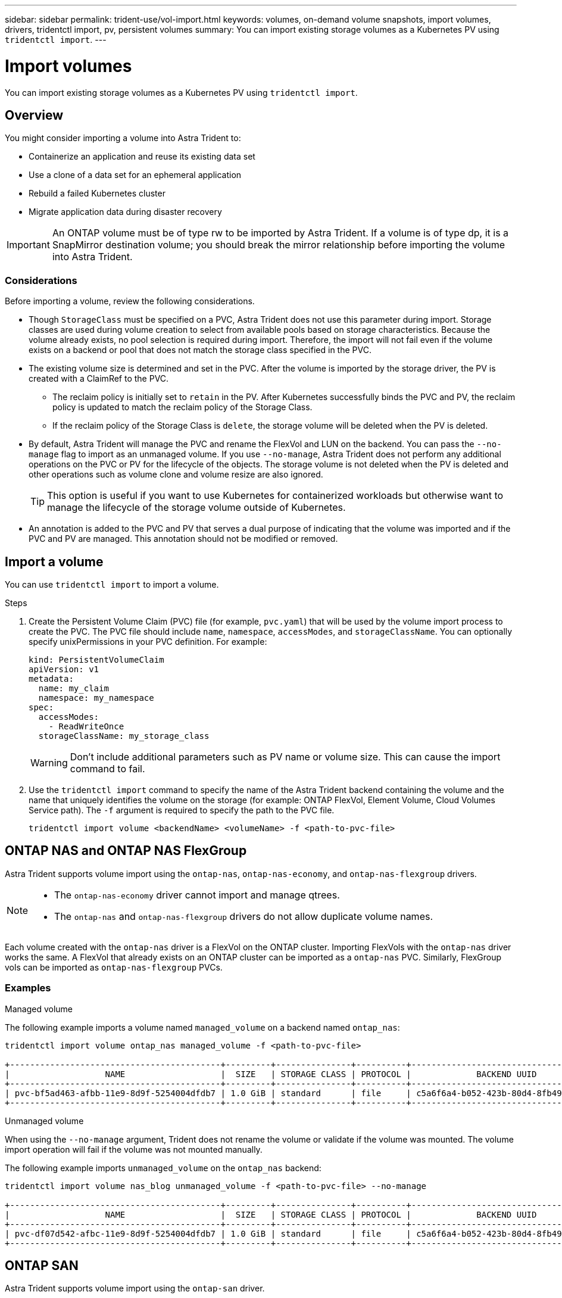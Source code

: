---
sidebar: sidebar
permalink: trident-use/vol-import.html
keywords: volumes, on-demand volume snapshots, import volumes, drivers, tridentctl import, pv, persistent volumes
summary: You can import existing storage volumes as a Kubernetes PV using `tridentctl import`.
---

= Import volumes
:hardbreaks:
:icons: font
:imagesdir: ../media/

[.lead]
You can import existing storage volumes as a Kubernetes PV using `tridentctl import`.

== Overview

You might consider importing a volume into Astra Trident to: 

* Containerize an application and reuse its existing data set
* Use a clone of a data set for an ephemeral application
* Rebuild a failed Kubernetes cluster
* Migrate application data during disaster recovery

IMPORTANT: An ONTAP volume must be of type rw to be imported by Astra Trident. If a volume is of type dp, it is a SnapMirror destination volume; you should break the mirror relationship before importing the volume into Astra Trident.

=== Considerations
Before importing a volume, review the following considerations. 

* Though `StorageClass` must be specified on a PVC, Astra Trident does not use this parameter during import. Storage classes are used during volume creation to select from available pools based on storage characteristics. Because the volume already exists, no pool selection is required during import. Therefore, the import will not fail even if the volume exists on a backend or pool that does not match the storage class specified in the PVC.
* The existing volume size is determined and set in the PVC. After the volume is imported by the storage driver, the PV is created with a ClaimRef to the PVC. 
** The reclaim policy is initially set to `retain` in the PV. After Kubernetes successfully binds the PVC and PV, the reclaim policy is updated to match the reclaim policy of the Storage Class. 
** If the reclaim policy of the Storage Class is `delete`, the storage volume will be deleted when the PV is deleted.
* By default, Astra Trident will manage the PVC and rename the FlexVol and LUN on the backend. You can pass the `--no-manage` flag to import as an unmanaged volume. If you use `--no-manage`, Astra Trident does not perform any additional operations on the PVC or PV for the lifecycle of the objects. The storage volume is not deleted when the PV is deleted and other operations such as volume clone and volume resize are also ignored. 
+
TIP: This option is useful if you want to use Kubernetes for containerized workloads but otherwise want to manage the lifecycle of the storage volume outside of Kubernetes.

* An annotation is added to the PVC and PV that serves a dual purpose of indicating that the volume was imported and if the PVC and PV are managed. This annotation should not be modified or removed.

== Import a volume
You can use `tridentctl import` to import a volume. 

.Steps 
. Create the Persistent Volume Claim (PVC) file (for example, `pvc.yaml`) that will be used by the volume import process to create the PVC. The PVC file should include `name`, `namespace`, `accessModes`, and `storageClassName`. You can optionally specify unixPermissions in your PVC definition. For example:
+
----
kind: PersistentVolumeClaim
apiVersion: v1
metadata:
  name: my_claim
  namespace: my_namespace
spec:
  accessModes:
    - ReadWriteOnce
  storageClassName: my_storage_class
----
+
WARNING: Don't include additional parameters such as PV name or volume size. This can cause the import command to fail. 

. Use the `tridentctl import` command to specify the name of the Astra Trident backend containing the volume and the name that uniquely identifies the volume on the storage (for example: ONTAP FlexVol, Element Volume, Cloud Volumes Service path). The `-f` argument is required to specify the path to the PVC  file.
+
----
tridentctl import volume <backendName> <volumeName> -f <path-to-pvc-file>
----

== ONTAP NAS and ONTAP NAS FlexGroup
Astra Trident supports volume import using the `ontap-nas`, `ontap-nas-economy`, and `ontap-nas-flexgroup` drivers. 

[NOTE]
====
* The `ontap-nas-economy` driver cannot import and manage qtrees. 
* The `ontap-nas` and `ontap-nas-flexgroup` drivers do not allow duplicate volume names.
====

Each volume created with the `ontap-nas` driver is a FlexVol on the ONTAP cluster. Importing FlexVols with the `ontap-nas` driver works the same. A FlexVol that already exists on an ONTAP cluster can be imported as a `ontap-nas` PVC. Similarly, FlexGroup vols can be imported as `ontap-nas-flexgroup` PVCs.

=== Examples

// start tabbed area

[role="tabbed-block"]
====

.Managed volume
--
The following example imports a volume named `managed_volume` on a backend named `ontap_nas`:
----
tridentctl import volume ontap_nas managed_volume -f <path-to-pvc-file>

+------------------------------------------+---------+---------------+----------+--------------------------------------+--------+---------+
|                   NAME                   |  SIZE   | STORAGE CLASS | PROTOCOL |             BACKEND UUID             | STATE  | MANAGED |
+------------------------------------------+---------+---------------+----------+--------------------------------------+--------+---------+
| pvc-bf5ad463-afbb-11e9-8d9f-5254004dfdb7 | 1.0 GiB | standard      | file     | c5a6f6a4-b052-423b-80d4-8fb491a14a22 | online | true    |
+------------------------------------------+---------+---------------+----------+--------------------------------------+--------+---------+
----
--

.Unmanaged volume
--
When using the `--no-manage` argument, Trident does not rename the volume or validate if the volume was mounted. The volume import operation will fail if the volume was not mounted manually.

The following example imports `unmanaged_volume` on the `ontap_nas` backend:
----
tridentctl import volume nas_blog unmanaged_volume -f <path-to-pvc-file> --no-manage

+------------------------------------------+---------+---------------+----------+--------------------------------------+--------+---------+
|                   NAME                   |  SIZE   | STORAGE CLASS | PROTOCOL |             BACKEND UUID             | STATE  | MANAGED |
+------------------------------------------+---------+---------------+----------+--------------------------------------+--------+---------+
| pvc-df07d542-afbc-11e9-8d9f-5254004dfdb7 | 1.0 GiB | standard      | file     | c5a6f6a4-b052-423b-80d4-8fb491a14a22 | online | false   |
+------------------------------------------+---------+---------------+----------+--------------------------------------+--------+---------+
----
--
====

// end tabbed area

== ONTAP SAN
Astra Trident supports volume import using the `ontap-san` driver. 

Astra Trident can import ONTAP SAN FlexVols that contain a single LUN. This is consistent with the `ontap-san` driver, which creates a FlexVol for each PVC and a LUN within the FlexVol. Astra Trident imports the FlexVol and associates it with the PVC definition. 

TIP: We suggest importing volumes that do not have existing active connections. If you are looking to import an actively used volume, clone the volume first and then do the import.

=== Examples 

// start tabbed area

[role="tabbed-block"]
====

.Managed volume
--
For managed volumes, Astra Trident renames the FlexVol to the `pvc-<uuid>` format and the LUN within the FlexVol to `lun0`.

The following example imports the `ontap-san-managed` FlexVol that is present on the `ontap_san_default` backend:
----
tridentctl import volume ontapsan_san_default ontap-san-managed -f pvc-basic-import.yaml -n trident -d

+------------------------------------------+--------+---------------+----------+--------------------------------------+--------+---------+
|                   NAME                   |  SIZE  | STORAGE CLASS | PROTOCOL |             BACKEND UUID             | STATE  | MANAGED |
+------------------------------------------+--------+---------------+----------+--------------------------------------+--------+---------+
| pvc-d6ee4f54-4e40-4454-92fd-d00fc228d74a | 20 MiB | basic         | block    | cd394786-ddd5-4470-adc3-10c5ce4ca757 | online | true    |
+------------------------------------------+--------+---------------+----------+--------------------------------------+--------+---------+
----
--
.Unmanaged volume
--
The following example imports `unmanaged_example_volume` on the `ontap_san` backend:
----
tridentctl import volume -n trident san_blog unmanaged_example_volume -f pvc-import.yaml --no-manage
+------------------------------------------+---------+---------------+----------+--------------------------------------+--------+---------+
|                   NAME                   |  SIZE   | STORAGE CLASS | PROTOCOL |             BACKEND UUID             | STATE  | MANAGED |
+------------------------------------------+---------+---------------+----------+--------------------------------------+--------+---------+
| pvc-1fc999c9-ce8c-459c-82e4-ed4380a4b228 | 1.0 GiB | san-blog      | block    | e3275890-7d80-4af6-90cc-c7a0759f555a | online | false   |
+------------------------------------------+---------+---------------+----------+--------------------------------------+--------+---------+
----
[WARNING]
=====
If you have LUNS mapped to igroups that share an IQN with the cluster IQN, as shown in the following example, you will receive the error: `LUN already mapped to initiator(s) in this group`. 

image:./san-import-igroup.png[Image of LUNS mapped to iqn and cluster iqn.]

You will need to remove the initiator or unmap the LUN to import the volume. 
=====

--
====


== Element
Astra Trident supports NetApp Element software/NetApp HCI volume import using the `solidfire-san` driver. 

=== Example
The following example imports an `element-managed` volume on backend `element_default`.
----
tridentctl import volume element_default element-managed -f pvc-basic-import.yaml -n trident -d

+------------------------------------------+--------+---------------+----------+--------------------------------------+--------+---------+
|                   NAME                   |  SIZE  | STORAGE CLASS | PROTOCOL |             BACKEND UUID             | STATE  | MANAGED |
+------------------------------------------+--------+---------------+----------+--------------------------------------+--------+---------+
| pvc-970ce1ca-2096-4ecd-8545-ac7edc24a8fe | 10 GiB | basic-element | block    | d3ba047a-ea0b-43f9-9c42-e38e58301c49 | online | true    |
+------------------------------------------+--------+---------------+----------+--------------------------------------+--------+---------+
----

NOTE: The Element driver supports duplicate volume names. However, Astra Trident returns an error if there are duplicate volume names. As a workaround, clone the volume, provide a unique volume name, and import the cloned volume.

== Google Cloud Platform 
Astra Trident supports volume import using the `gcp-cvs` driver. 

NOTE: To import a volume backed by the NetApp Cloud Volumes Service in Google Cloud Platform, identify the volume by its volume path instead of its name.

=== Example
The following example imports a `gcp-cvs` volume on backend `gcpcvs_YEppr` with the volume path of `adroit-jolly-swift`.
----
tridentctl import volume gcpcvs_YEppr adroit-jolly-swift -f <path-to-pvc-file> -n trident

+------------------------------------------+--------+---------------+----------+--------------------------------------+--------+---------+
|                   NAME                   |  SIZE  | STORAGE CLASS | PROTOCOL |             BACKEND UUID             | STATE  | MANAGED |
+------------------------------------------+--------+---------------+----------+--------------------------------------+--------+---------+
| pvc-a46ccab7-44aa-4433-94b1-e47fc8c0fa55 | 93 GiB | gcp-storage   | file     | e1a6e65b-299e-4568-ad05-4f0a105c888f | online | true    |
+------------------------------------------+--------+---------------+----------+--------------------------------------+--------+---------+
----

NOTE: The volume path is the portion of the volume’s export path after the :/. For example, if the export path is `10.0.0.1:/adroit-jolly-swift`, the volume path is `adroit-jolly-swift`.

== Azure NetApp Files
Astra Trident supports volume import using the `azure-netapp-files` and `azure-netapp-files-subvolume` drivers.

=== Example
The following example imports an `azure-netapp-files` volume on backend `azurenetappfiles_40517` with the volume path `importvol1`. 
----
tridentctl import volume azurenetappfiles_40517 importvol1 -f <path-to-pvc-file> -n trident

+------------------------------------------+---------+---------------+----------+--------------------------------------+--------+---------+
|                   NAME                   |  SIZE   | STORAGE CLASS | PROTOCOL |             BACKEND UUID             | STATE  | MANAGED |
+------------------------------------------+---------+---------------+----------+--------------------------------------+--------+---------+
| pvc-0ee95d60-fd5c-448d-b505-b72901b3a4ab | 100 GiB | anf-storage   | file     | 1c01274f-d94b-44a3-98a3-04c953c9a51e | online | true    |
+------------------------------------------+---------+---------------+----------+--------------------------------------+--------+---------+
----

NOTE: The volume path for the ANF volume is present in the mount path after the :/. For example, if the mount path is `10.0.0.2:/importvol1`, the volume path is `importvol1`.
